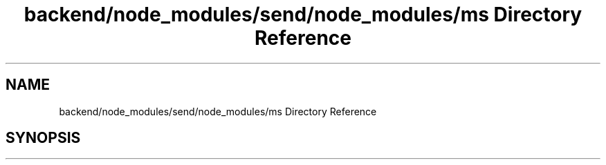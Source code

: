 .TH "backend/node_modules/send/node_modules/ms Directory Reference" 3 "My Project" \" -*- nroff -*-
.ad l
.nh
.SH NAME
backend/node_modules/send/node_modules/ms Directory Reference
.SH SYNOPSIS
.br
.PP

